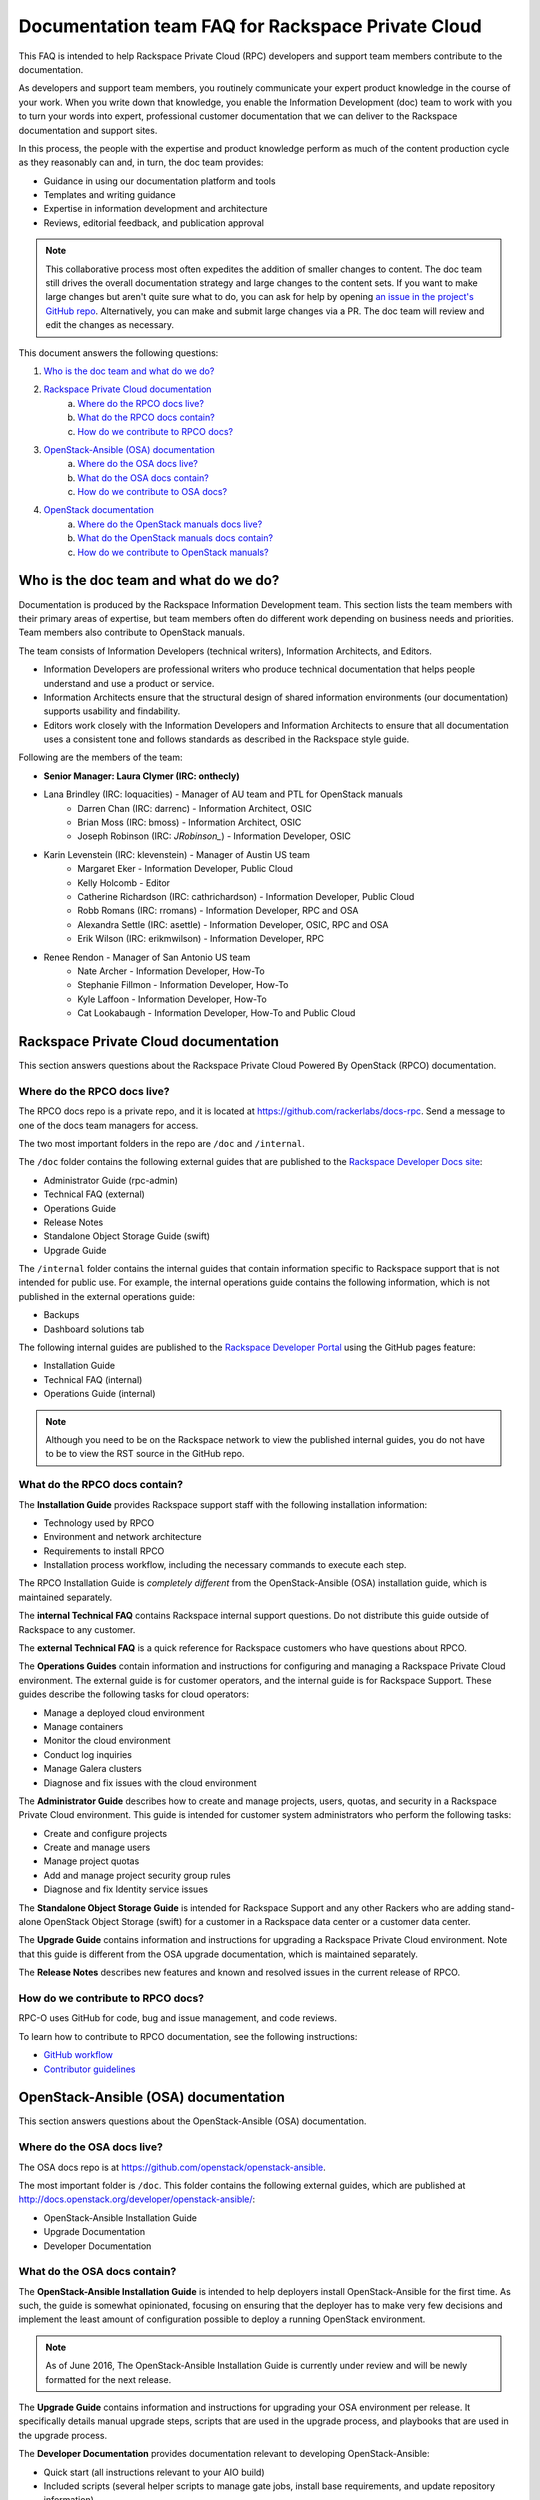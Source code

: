 ==================================================
Documentation team FAQ for Rackspace Private Cloud
==================================================

This FAQ is intended to help Rackspace Private Cloud (RPC) developers and support
team members contribute to the documentation.

As developers and support team members, you routinely communicate your expert
product knowledge in the course of your work. When you write down that knowledge,
you enable the Information Development (doc) team to work with you to turn your
words into expert, professional customer documentation that we can deliver to the
Rackspace documentation and support sites.

In this process, the people with the expertise and product knowledge perform as
much of the content production cycle as they reasonably can and, in turn, the doc
team provides:

* Guidance in using our documentation platform and tools
* Templates and writing guidance
* Expertise in information development and architecture
* Reviews, editorial feedback, and publication approval

.. note::

  This collaborative process most often expedites the addition of smaller changes
  to content. The doc team still drives the overall documentation strategy and
  large changes to the content sets. If you want to make large changes but aren't
  quite sure what to do, you can ask for help by opening `an issue in the
  project's GitHub repo <https://github.com/rackerlabs/docs-rpc/issues>`_.
  Alternatively, you can make and submit large changes via a PR. The doc team will
  review and edit the changes as necessary.

This document answers the following questions:

1. `Who is the doc team and what do we do?`_
2. `Rackspace Private Cloud documentation`_
	a. `Where do the RPCO docs live?`_
	b. `What do the RPCO docs contain?`_
	c. `How do we contribute to RPCO docs?`_
3. `OpenStack-Ansible (OSA) documentation`_
	a. `Where do the OSA docs live?`_
	b. `What do the OSA docs contain?`_
	c. `How do we contribute to OSA docs?`_
4. `OpenStack documentation`_
	a. `Where do the OpenStack manuals docs live?`_
	b. `What do the OpenStack manuals docs contain?`_
	c. `How do we contribute to OpenStack manuals?`_

Who is the doc team and what do we do?
~~~~~~~~~~~~~~~~~~~~~~~~~~~~~~~~~~~~~~

Documentation is produced by the Rackspace Information Development team. This
section lists the team members with their primary areas of expertise, but team
members often do different work depending on business needs and priorities. Team
members also contribute to OpenStack manuals.

The team consists of Information Developers (technical writers),
Information Architects, and Editors.

* Information Developers are professional writers who produce technical
  documentation that helps people understand and use a product or service.
* Information Architects ensure that the structural design of shared information
  environments (our documentation) supports usability and findability.
* Editors work closely with the Information Developers and Information Architects
  to ensure that all documentation uses a consistent tone and follows standards as
  described in the Rackspace style guide.

Following are the members of the team:

* **Senior Manager: Laura Clymer (IRC: onthecly)**
* Lana Brindley (IRC: loquacities) - Manager of AU team and PTL for OpenStack manuals
	* Darren Chan (IRC: darrenc) - Information Architect, OSIC
	* Brian Moss (IRC: bmoss) - Information Architect, OSIC
	* Joseph Robinson (IRC: `JRobinson_`) - Information Developer, OSIC
* Karin Levenstein (IRC: klevenstein) - Manager of Austin US team
	* Margaret Eker - Information Developer, Public Cloud
	* Kelly Holcomb - Editor
	* Catherine Richardson (IRC: cathrichardson) - Information Developer, Public Cloud
	* Robb Romans (IRC: rromans) - Information Developer, RPC and OSA
	* Alexandra Settle (IRC: asettle) - Information Developer, OSIC, RPC and OSA
	* Erik Wilson (IRC: erikmwilson) - Information Developer, RPC
* Renee Rendon - Manager of San Antonio US team
	* Nate Archer - Information Developer, How-To
	* Stephanie Fillmon - Information Developer, How-To
	* Kyle Laffoon - Information Developer, How-To
	* Cat Lookabaugh - Information Developer, How-To and Public Cloud

Rackspace Private Cloud documentation
~~~~~~~~~~~~~~~~~~~~~~~~~~~~~~~~~~~~~

This section answers questions about the Rackspace Private Cloud Powered By
OpenStack (RPCO) documentation.

Where do the RPCO docs live?
----------------------------

The RPCO docs repo is a private repo, and it is located at  https://github.com/rackerlabs/docs-rpc.
Send a message to one of the docs team managers for access.

The two most important folders in the repo are ``/doc`` and ``/internal``.

The ``/doc`` folder contains the following external guides that are published to
the `Rackspace Developer Docs site <https://developer.rackspace.com/docs/#docs-private-cloud>`_:

* Administrator Guide (rpc-admin)
* Technical FAQ (external)
* Operations Guide
* Release Notes
* Standalone Object Storage Guide (swift)
* Upgrade Guide

The ``/internal`` folder contains the internal guides that contain information
specific to Rackspace support that is not intended for public use. For example,
the internal operations guide contains the following information, which is not
published in the external operations guide:

* Backups
* Dashboard solutions tab

The following internal guides are published to the `Rackspace Developer Portal <https://pages.github.rackspace.com/rpc-internal/docs-rpc/>`_ using the GitHub
pages feature:

* Installation Guide
* Technical FAQ (internal)
* Operations Guide (internal)

.. note::

  Although you need to be on the Rackspace network to view the published internal
  guides, you do not have to be to view the RST source in the GitHub repo.

What do the RPCO docs contain?
------------------------------

The **Installation Guide** provides Rackspace support staff with the following
installation information:

* Technology used by RPCO
* Environment and network architecture
* Requirements to install RPCO
* Installation process workflow, including the necessary commands to execute each step.

The RPCO Installation Guide is *completely different* from the OpenStack-Ansible (OSA)
installation guide, which is maintained separately.

The **internal Technical FAQ** contains Rackspace internal support questions.
Do not distribute this guide outside of Rackspace to any customer.

The **external Technical FAQ** is a quick reference for Rackspace
customers who have questions about RPCO.

The **Operations Guides** contain information and instructions for configuring
and managing a Rackspace Private Cloud environment. The external guide is
for customer operators, and the internal guide is for Rackspace Support.
These guides describe the following tasks for cloud operators:

* Manage a deployed cloud environment
* Manage containers
* Monitor the cloud environment
* Conduct log inquiries
* Manage Galera clusters
* Diagnose and fix issues with the cloud environment

The **Administrator Guide** describes how to create and manage projects, users,
quotas, and security in a Rackspace Private Cloud environment. This guide is
intended for customer system administrators who perform the following tasks:

* Create and configure projects
* Create and manage users
* Manage project quotas
* Add and manage project security group rules
* Diagnose and fix Identity service issues

The **Standalone Object Storage Guide** is intended for Rackspace Support and any
other Rackers who are adding stand-alone OpenStack Object Storage (swift) for a
customer in a Rackspace data center or a customer data center.

The **Upgrade Guide** contains information and instructions for upgrading a
Rackspace Private Cloud environment. Note that this guide is different from
the OSA upgrade documentation, which is maintained separately.

The **Release Notes** describes new features and known and resolved issues in the
current release of RPCO.

How do we contribute to RPCO docs?
----------------------------------

RPC-O uses GitHub for code, bug and issue management, and code reviews.

To learn how to contribute to RPCO documentation, see the following instructions:

* `GitHub workflow <https://github.com/rackerlabs/docs-rpc/blob/master/GITHUBING.rst>`_
* `Contributor guidelines <https://github.com/rackerlabs/docs-rpc/blob/master/CONTRIBUTING.rst>`_


OpenStack-Ansible (OSA) documentation
~~~~~~~~~~~~~~~~~~~~~~~~~~~~~~~~~~~~~

This section answers questions about the OpenStack-Ansible (OSA) documentation.

Where do the OSA docs live?
---------------------------

The OSA docs repo is at https://github.com/openstack/openstack-ansible.

The most important folder is ``/doc``. This folder contains the following external
guides, which are published at http://docs.openstack.org/developer/openstack-ansible/:

* OpenStack-Ansible Installation Guide
* Upgrade Documentation
* Developer Documentation

What do the OSA docs contain?
-----------------------------

The **OpenStack-Ansible Installation Guide** is intended to help deployers
install OpenStack-Ansible for the first time. As such, the guide is somewhat
opinionated, focusing on ensuring that the deployer has to make very few decisions
and implement the least amount of configuration possible to deploy a running
OpenStack environment.

.. note::

  As of June 2016, The OpenStack-Ansible Installation Guide is currently under
  review and will be newly formatted for the next release.

The **Upgrade Guide** contains information and instructions for upgrading
your OSA environment per release. It specifically details manual upgrade steps,
scripts that are used in the upgrade process, and playbooks that are used in
the upgrade process.

The **Developer Documentation** provides documentation relevant to developing
OpenStack-Ansible:

* Quick start (all instructions relevant to your AIO build)
* Included scripts (several helper scripts to manage gate jobs, install base
  requirements, and update repository information)
* Playbooks
* Extending OpenStack-Ansible
* Contributor Guidelines
* Core Reviewers
* Adding new roles and services
* OpenStack-Ansible inventory

How do we contribute to OSA docs?
---------------------------------

OSA is an upstream project. The source code lives in GitHub, and it is developed
and maintained by using OpenStack tools and processes, which include Launchpad for
bug and issue logging and management, and Gerrit for code reviews.

Use the following resources to learn how to contribute to the OSA documentation:

* `OpenStack Developer's Guide: Getting Started <http://docs.openstack.org/infra/manual/developers.html>`_
* `OpenStack Contributor Guidelines <http://docs.openstack.org/developer/openstack-ansible/developer-docs/contribute.html>`_

OpenStack documentation
~~~~~~~~~~~~~~~~~~~~~~~

This section answers questions about the OpenStack manuals documentation.

Where do the OpenStack manuals docs live?
-----------------------------------------

The OpenStack manuals docs repo is at https://github.com/openstack/openstack-manuals.

The most important folder is ``/doc``. This folder contains the following external
guides, which are published at http://docs.openstack.org/.

Release Notes:

* OpenStack Projects Release Notes
* OpenStack Documentation Release Notes

Install Guides:

* Installation Guide for openSUSE Leap 42.1 and SUSE Linux Enterprise Server 12 SP1
* Installation Guide for Red Hat Enterprise Linux 7 and CentOS 7
* Installation Guide for Ubuntu 14.04 (LTS)

Operations And Administration Guides:

* Administrator Guide
* High Availability Guide
* Operations Guide
* Security Guide
* Virtual Machine Image Guide
* Architecture Design Guide
* Networking Guide

Configuration Guides:

* Configuration Reference

API Guides:

* API Complete References
* API Guide

User Guides:

* End User Guide (includes Python SDK)
* Command-Line Interface Reference
* Open source software for application development

Contributor Guides:

* OpenStack Documentation Contributor Guide
* OpenStack Technical Committee Governance Documents
* Python Developer Documentation
* Language Bindings and Python Clients
* OpenStack Project specifications
* OpenStack Project Team Guide
* OpenStack Developer and Community Infrastructure Documentation
* OpenStack I18n Guide

What do the OpenStack manuals docs contain?
-------------------------------------------

The **Release Notes** contain information about new features, upgrades, deprecations,
known issues, and bug fixes.

The **Install Guides** contain information about getting started with the most
commonly used OpenStack services on openSUSE, SUSE Linux, Red Hat Enterprise Linux,
CentOS, and Ubuntu.

The **Operations and Administration Guides** contain the following information:

* Administrator Guide
     Manage and troubleshoot an OpenStack cloud
* High Availability Guide
     Install and configure OpenStack for high availability
* Operations Guide
     Design, create, and administer a production OpenStack cloud
* Security Guide
     Guidelines and scenarios for creating more secure OpenStack clouds
* Virtual Machine Image Guide
     Obtain, create, and modify OpenStack compatible virtual machine images
* Architecture Design Guide
     Guidelines for designing an OpenStack cloud
* Networking Guide
     Deploy and manage OpenStack Networking (neutron)

The **Configuration Reference** contains installation and configuration
options for OpenStack.

The **API Guides** contain the following information:

* API Complete References
     Comprehensive OpenStack API reference
* API Guide
     Introduction to using the OpenStack API

The **User Guides** contain the following information:

* End User Guide (includes Python SDK)
     Create and manage resources using the OpenStack dashboard, command-line
     client, and Python SDK
* Command-Line Interface Reference
     Comprehensive OpenStack command-line reference
* Open source software for application development
     Resources for application development on OpenStack clouds

The **Contributor Guides** contain the following information:

* OpenStack Documentation Contributor Guide
     Documentation workflow and conventions
* OpenStack Technical Committee Governance Documents
     OpenStack Technical Committee reference documents and official resolutions
* Python Developer Documentation
     Documentation for OpenStack developers
* Language Bindings and Python Clients
     Documentation for the OpenStack Python bindings
* OpenStack Project specifications
     Specifications for future project features
* OpenStack Project Team Guide
     Guide to the OpenStack project and community
* OpenStack Developer and Community Infrastructure Documentation
     Development and infrastructure documentation
* OpenStack I18n Guide
     Internationalization workflow and conventions

How do we contribute to OpenStack manuals?
------------------------------------------

OpenStack manuals is an upstream project. The source code lives in GitHub, and it
is developed and maintained by using OpenStack tools and processes, which include
Launchpad for bug and issue logging and management, and Gerrit for code reviews.

Use the following resources to learn how to contribute to the OpenStack manuals
documentation:

* `First timers <http://docs.openstack.org/contributor-guide/quickstart/first-timers.html>`_
* `OpenStack Documentation Contributor Guide <http://docs.openstack.org/contributor-guide/index.html>`_
